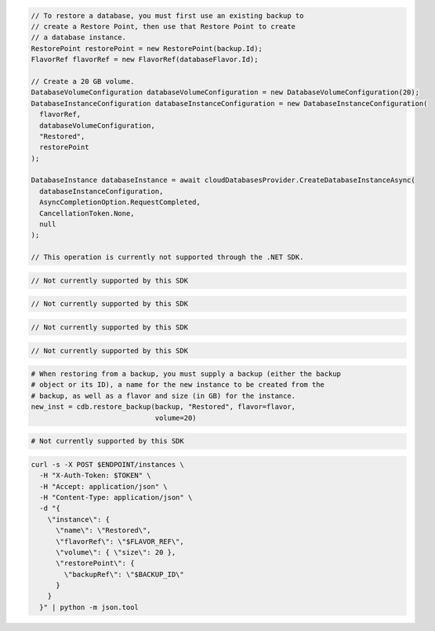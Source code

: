 .. code-block:: csharp

  // To restore a database, you must first use an existing backup to
  // create a Restore Point, then use that Restore Point to create
  // a database instance.
  RestorePoint restorePoint = new RestorePoint(backup.Id);
  FlavorRef flavorRef = new FlavorRef(databaseFlavor.Id);

  // Create a 20 GB volume.
  DatabaseVolumeConfiguration databaseVolumeConfiguration = new DatabaseVolumeConfiguration(20);
  DatabaseInstanceConfiguration databaseInstanceConfiguration = new DatabaseInstanceConfiguration(
    flavorRef,
    databaseVolumeConfiguration,
    "Restored",
    restorePoint
  );

  DatabaseInstance databaseInstance = await cloudDatabasesProvider.CreateDatabaseInstanceAsync(
    databaseInstanceConfiguration,
    AsyncCompletionOption.RequestCompleted,
    CancellationToken.None,
    null
  );

  // This operation is currently not supported through the .NET SDK.

.. code-block:: go

  // Not currently supported by this SDK

.. code-block:: java

  // Not currently supported by this SDK

.. code-block:: javascript

  // Not currently supported by this SDK

.. code-block:: php

  // Not currently supported by this SDK

.. code-block:: python

  # When restoring from a backup, you must supply a backup (either the backup
  # object or its ID), a name for the new instance to be created from the
  # backup, as well as a flavor and size (in GB) for the instance.
  new_inst = cdb.restore_backup(backup, "Restored", flavor=flavor,
                                volume=20)

.. code-block:: ruby

  # Not currently supported by this SDK

.. code-block:: sh

  curl -s -X POST $ENDPOINT/instances \
    -H "X-Auth-Token: $TOKEN" \
    -H "Accept: application/json" \
    -H "Content-Type: application/json" \
    -d "{
      \"instance\": {
        \"name\": \"Restored\",
        \"flavorRef\": \"$FLAVOR_REF\",
        \"volume\": { \"size\": 20 },
        \"restorePoint\": {
          \"backupRef\": \"$BACKUP_ID\"
        }
      }
    }" | python -m json.tool
